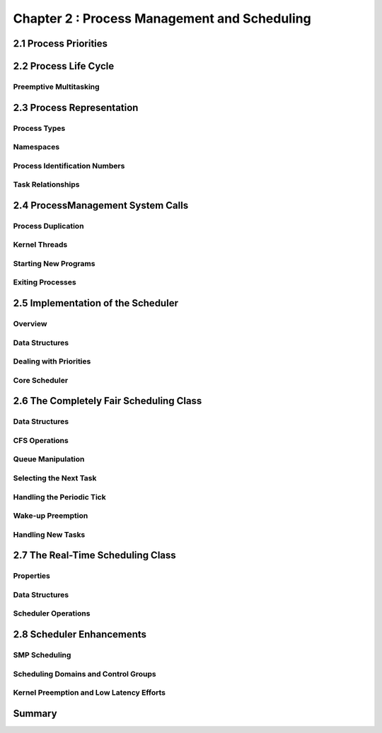 

Chapter 2 : Process Management and Scheduling
================================================



2.1 Process Priorities
---------------------------




2.2 Process Life Cycle
---------------------------


Preemptive Multitasking
~~~~~~~~~~~~~~~~~~~~~~~~


2.3 Process Representation
---------------------------

Process Types
~~~~~~~~~~~~~~~~~~~~~~~~


Namespaces
~~~~~~~~~~~~~~~~~~~~~~~~


Process Identification Numbers
~~~~~~~~~~~~~~~~~~~~~~~~~~~~~~~~~~


Task Relationships
~~~~~~~~~~~~~~~~~~~~~~~~~~~~~~~~~~



2.4 ProcessManagement System Calls
----------------------------------

Process Duplication
~~~~~~~~~~~~~~~~~~~~~~~~~~~~~~~~~~


Kernel Threads
~~~~~~~~~~~~~~~~~~~~~~~~~~


Starting New Programs
~~~~~~~~~~~~~~~~~~~~~~~~~~~~~~~~~~


Exiting Processes
~~~~~~~~~~~~~~~~~~~~~~~~~~~~~~~~~~


2.5 Implementation of the Scheduler
----------------------------------

Overview
~~~~~~~~~~~~~~~~~~~~~~~~~~~~~~~~~~


Data Structures
~~~~~~~~~~~~~~~~~~~~~~~~~~~~~~~~~~

Dealing with Priorities
~~~~~~~~~~~~~~~~~~~~~~~~~~~~~~~~~~


Core Scheduler
~~~~~~~~~~~~~~~~~~~~~~~~~~~~~~~~~~



2.6 The Completely Fair Scheduling Class
----------------------------------------

Data Structures
~~~~~~~~~~~~~~~~~~~~~~~~~~~~~~~~~~


CFS Operations
~~~~~~~~~~~~~~~~~~~~~~~~~~~~~~~~~~


Queue Manipulation
~~~~~~~~~~~~~~~~~~~~~~~~~~~~~~~~~~


Selecting the Next Task
~~~~~~~~~~~~~~~~~~~~~~~~~~~~~~~~~~


Handling the Periodic Tick
~~~~~~~~~~~~~~~~~~~~~~~~~~~~~~~~~~


Wake-up Preemption
~~~~~~~~~~~~~~~~~~~~~~~~~~~~~~~~~~


Handling New Tasks
~~~~~~~~~~~~~~~~~~~~~~~~~~~~~~~~~~



2.7 The Real-Time Scheduling Class
------------------------------------


Properties
~~~~~~~~~~~~~~~~~~~~~~~~~~~~~~~~~~


Data Structures
~~~~~~~~~~~~~~~~~~~~~~~~~~~~~~~~~~


Scheduler Operations
~~~~~~~~~~~~~~~~~~~~~~~~~~~~~~~~~~


2.8 Scheduler Enhancements
---------------------------


SMP Scheduling
~~~~~~~~~~~~~~~~~~~~~~~~~~~~~~~~~~


Scheduling Domains and Control Groups
~~~~~~~~~~~~~~~~~~~~~~~~~~~~~~~~~~


Kernel Preemption and Low Latency Efforts
~~~~~~~~~~~~~~~~~~~~~~~~~~~~~~~~~~~~~~~~~~~



Summary
---------------------
